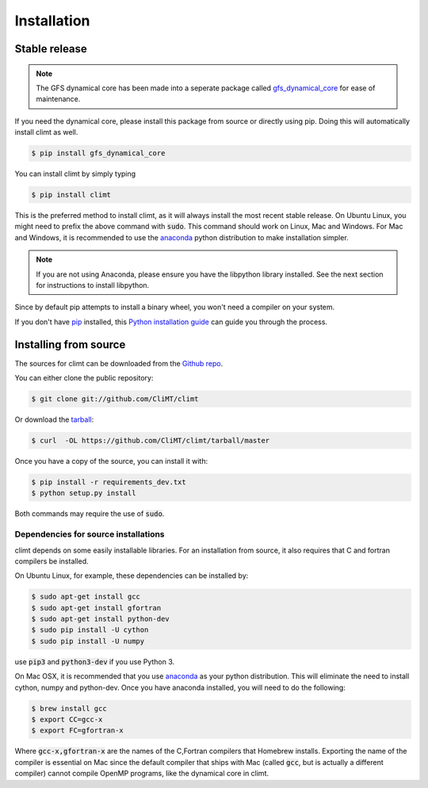 .. highlight:: shell

============
Installation
============

Stable release
--------------

.. NOTE::
    The GFS dynamical core has been made into a seperate package called 
    gfs_dynamical_core_ for ease of maintenance.
    
If you need the dynamical core, please install this package from source or
directly using pip. Doing this will automatically install climt as well.

.. code-block:: console

    $ pip install gfs_dynamical_core

You can install climt by simply typing

.. code-block:: console

    $ pip install climt

This is the preferred method to install climt, as it will always install the most recent stable release.
On Ubuntu Linux, you might need to prefix the above command with :code:`sudo`. This command should
work on Linux, Mac and Windows. For Mac and Windows, it is recommended to use the `anaconda`_ python
distribution to make installation simpler.

.. NOTE::
    If you are not using Anaconda, please ensure you have the libpython library installed.
    See the next section for instructions to install libpython.

Since by default pip attempts to install a binary wheel, you won't need a compiler on your system.

If you don't have `pip`_ installed, this `Python installation guide`_ can guide
you through the process.

Installing from source
----------------------

The sources for climt can be downloaded from the `Github repo`_.

You can either clone the public repository:

.. code-block:: console

    $ git clone git://github.com/CliMT/climt

Or download the `tarball`_:

.. code-block:: console

    $ curl  -OL https://github.com/CliMT/climt/tarball/master


Once you have a copy of the source, you can install it with:

.. code-block:: console

    $ pip install -r requirements_dev.txt
    $ python setup.py install

Both commands may require the use of :code:`sudo`.

Dependencies for source installations
~~~~~~~~~~~~~~~~~~~~~~~~~~~~~~~~~~~~~

climt depends on some easily installable libraries. For
an installation from source, it also requires that C and fortran
compilers be installed.

On Ubuntu Linux, for example, these dependencies can be
installed by:

.. code-block:: console

    $ sudo apt-get install gcc
    $ sudo apt-get install gfortran
    $ sudo apt-get install python-dev
    $ sudo pip install -U cython
    $ sudo pip install -U numpy

use :code:`pip3` and :code:`python3-dev` if you use Python 3.

On Mac OSX, it is recommended that you use `anaconda`_ as your python distribution.
This will eliminate the need to install cython, numpy and python-dev.
Once you have anaconda installed, you will need to do the following:

.. code-block:: console

    $ brew install gcc
    $ export CC=gcc-x
    $ export FC=gfortran-x

Where :code:`gcc-x,gfortran-x` are the names of the C,Fortran compilers that Homebrew installs.
Exporting the name of the compiler is essential on Mac since the
default compiler that ships with Mac (called :code:`gcc`, but is actually a
different compiler) cannot
compile OpenMP programs, like the dynamical core in climt.


.. _Homebrew: https://brew.sh/
.. _pip: https://pip.pypa.io
.. _Python installation guide: http://docs.python-guide.org/en/latest/starting/installation/
.. _Github repo: https://github.com/climt/climt
.. _tarball: https://github.com/CliMT/climt/tarball/master
.. _anaconda: https://www.continuum.io/downloads
.. _gfs_dynamical_core: https://github.com/Ai33L/gfs_dynamical_core
